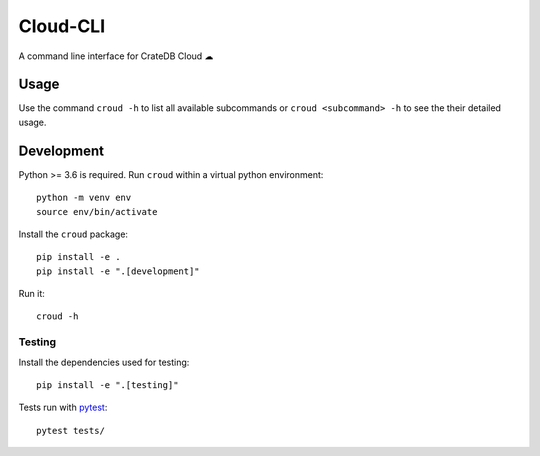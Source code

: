 =========
Cloud-CLI
=========

A command line interface for CrateDB Cloud ☁

Usage
=====

Use the command ``croud -h`` to list all available subcommands or
``croud <subcommand> -h`` to see the their detailed usage.


Development
===========

Python >= 3.6 is required. Run ``croud`` within a virtual python environment::

    python -m venv env
    source env/bin/activate

Install the ``croud`` package::

    pip install -e .
    pip install -e ".[development]"

Run it::

    croud -h


Testing
-------

Install the dependencies used for testing::

    pip install -e ".[testing]"

Tests run with `pytest <https://docs.pytest.org/en/latest/>`_::

    pytest tests/
